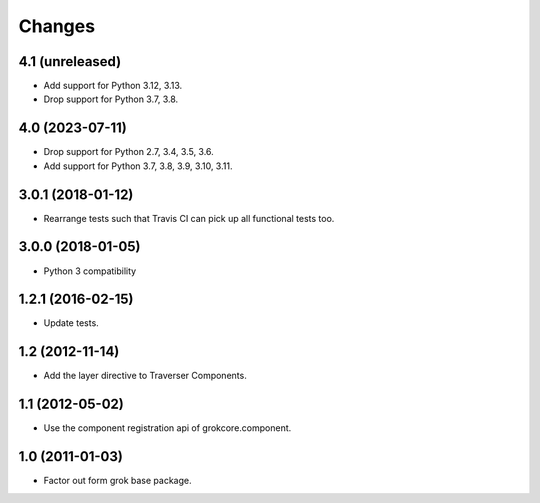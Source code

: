 Changes
*******

4.1 (unreleased)
================

- Add support for Python 3.12, 3.13.

- Drop support for Python 3.7, 3.8.


4.0 (2023-07-11)
================

- Drop support for Python 2.7, 3.4, 3.5, 3.6.

- Add support for Python 3.7, 3.8, 3.9, 3.10, 3.11.


3.0.1 (2018-01-12)
==================

- Rearrange tests such that Travis CI can pick up all functional tests too.

3.0.0 (2018-01-05)
==================

- Python 3 compatibility

1.2.1 (2016-02-15)
==================

- Update tests.

1.2 (2012-11-14)
================

- Add the layer directive to Traverser Components.

1.1 (2012-05-02)
================

- Use the component registration api of grokcore.component.

1.0 (2011-01-03)
================

- Factor out form grok base package.
